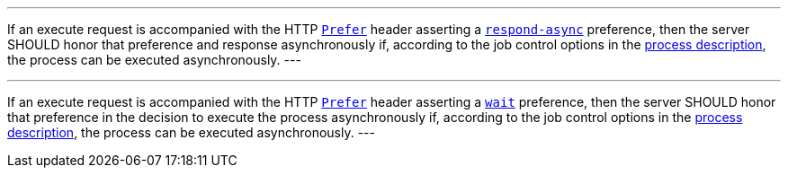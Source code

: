 [[rec_core_process-execute-honor-prefer]]
[.recommendation,label="/rec/core/process-execute-honor-prefer"]
====
[.component,class=part]
---
If an execute request is accompanied with the HTTP https://datatracker.ietf.org/doc/html/rfc7240#section-2[`Prefer`] header asserting a https://tools.ietf.org/html/rfc7240#section-4.1[`respond-async`] preference, then the server SHOULD honor that preference and response asynchronously if, according to the job control options in the <<sc_process_description,process description>>, the process can be executed asynchronously.
---

[.component,class=part]
---
If an execute request is accompanied with the HTTP https://datatracker.ietf.org/doc/html/rfc7240#section-2[`Prefer`] header asserting a https://tools.ietf.org/html/rfc7240#section-4.3[`wait`] preference, then the server SHOULD honor that preference in the decision to execute the process asynchronously if, according to the job control options in the <<sc_process_description,process description>>, the process can be executed asynchronously.
---
====
